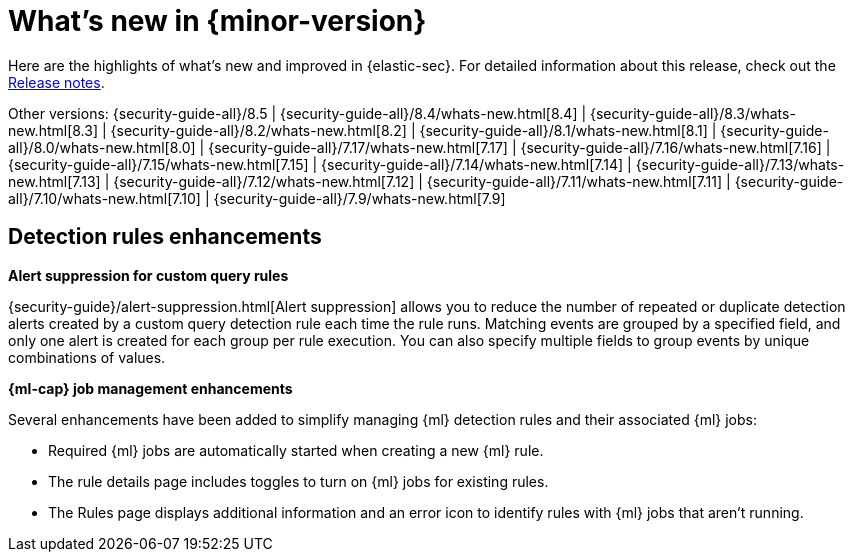 [[whats-new]]
[chapter]
= What's new in {minor-version}

Here are the highlights of what’s new and improved in {elastic-sec}. For detailed information about this release, check out the <<release-notes, Release notes>>.

Other versions: {security-guide-all}/8.5 | {security-guide-all}/8.4/whats-new.html[8.4] | {security-guide-all}/8.3/whats-new.html[8.3] | {security-guide-all}/8.2/whats-new.html[8.2] | {security-guide-all}/8.1/whats-new.html[8.1] | {security-guide-all}/8.0/whats-new.html[8.0] | {security-guide-all}/7.17/whats-new.html[7.17] | {security-guide-all}/7.16/whats-new.html[7.16] | {security-guide-all}/7.15/whats-new.html[7.15] | {security-guide-all}/7.14/whats-new.html[7.14] | {security-guide-all}/7.13/whats-new.html[7.13] | {security-guide-all}/7.12/whats-new.html[7.12] | {security-guide-all}/7.11/whats-new.html[7.11] | {security-guide-all}/7.10/whats-new.html[7.10] |
{security-guide-all}/7.9/whats-new.html[7.9]

// NOTE: The notable-highlights tagged regions are re-used in the Installation and Upgrade Guide. Full URL links are required in tagged regions.
// tag::notable-highlights[]

[float]
== Detection rules enhancements

*Alert suppression for custom query rules*

{security-guide}/alert-suppression.html[Alert suppression] allows you to reduce the number of repeated or duplicate detection alerts created by a custom query detection rule each time the rule runs. Matching events are grouped by a specified field, and only one alert is created for each group per rule execution. You can also specify multiple fields to group events by unique combinations of values. 

*{ml-cap} job management enhancements*

Several enhancements have been added to simplify managing {ml} detection rules and their associated {ml} jobs:

* Required {ml} jobs are automatically started when creating a new {ml} rule.
* The rule details page includes toggles to turn on {ml} jobs for existing rules.
* The Rules page displays additional information and an error icon to identify rules with {ml} jobs that aren't running.

// end::notable-highlights[]
